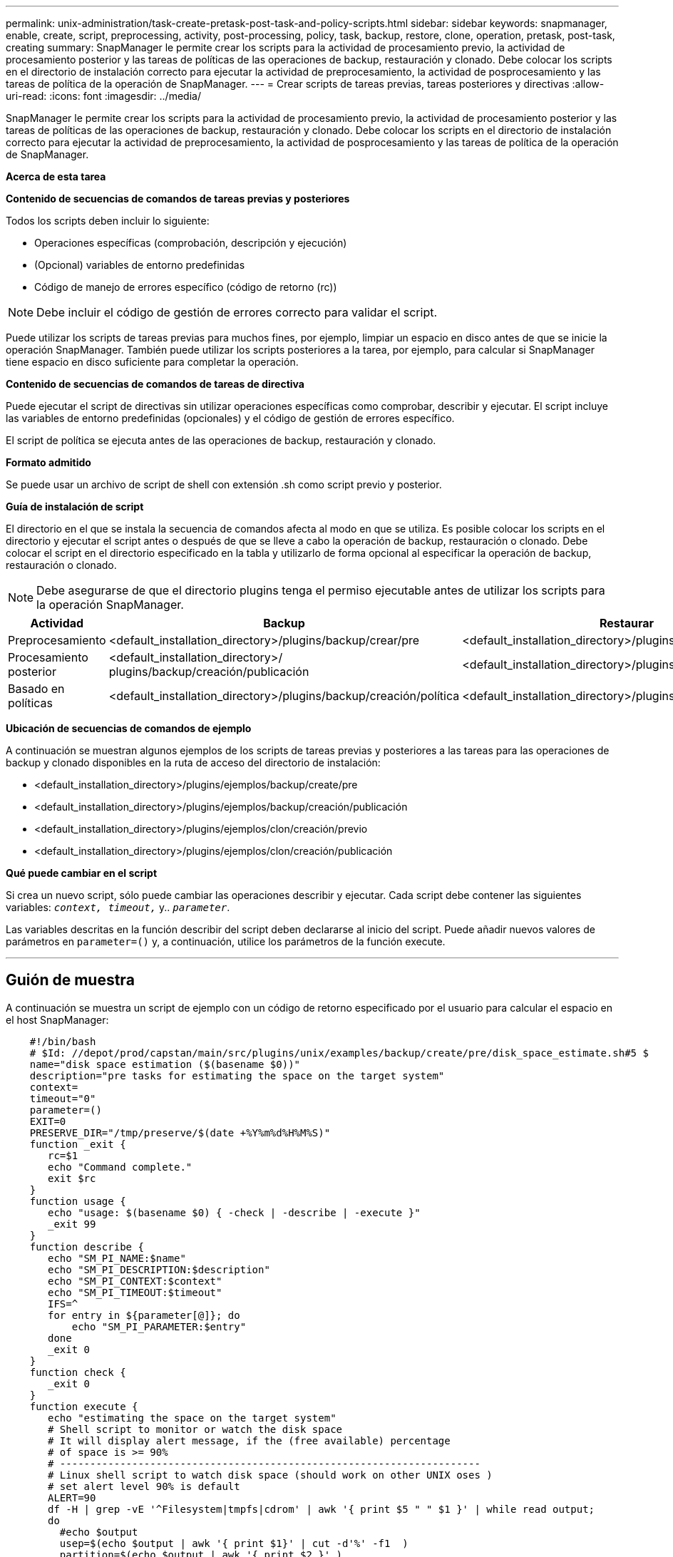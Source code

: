 ---
permalink: unix-administration/task-create-pretask-post-task-and-policy-scripts.html 
sidebar: sidebar 
keywords: snapmanager, enable, create, script, preprocessing, activity, post-processing, policy, task, backup, restore, clone, operation, pretask, post-task, creating 
summary: SnapManager le permite crear los scripts para la actividad de procesamiento previo, la actividad de procesamiento posterior y las tareas de políticas de las operaciones de backup, restauración y clonado. Debe colocar los scripts en el directorio de instalación correcto para ejecutar la actividad de preprocesamiento, la actividad de posprocesamiento y las tareas de política de la operación de SnapManager. 
---
= Crear scripts de tareas previas, tareas posteriores y directivas
:allow-uri-read: 
:icons: font
:imagesdir: ../media/


[role="lead"]
SnapManager le permite crear los scripts para la actividad de procesamiento previo, la actividad de procesamiento posterior y las tareas de políticas de las operaciones de backup, restauración y clonado. Debe colocar los scripts en el directorio de instalación correcto para ejecutar la actividad de preprocesamiento, la actividad de posprocesamiento y las tareas de política de la operación de SnapManager.

*Acerca de esta tarea*

*Contenido de secuencias de comandos de tareas previas y posteriores*

Todos los scripts deben incluir lo siguiente:

* Operaciones específicas (comprobación, descripción y ejecución)
* (Opcional) variables de entorno predefinidas
* Código de manejo de errores específico (código de retorno (rc))



NOTE: Debe incluir el código de gestión de errores correcto para validar el script.

Puede utilizar los scripts de tareas previas para muchos fines, por ejemplo, limpiar un espacio en disco antes de que se inicie la operación SnapManager. También puede utilizar los scripts posteriores a la tarea, por ejemplo, para calcular si SnapManager tiene espacio en disco suficiente para completar la operación.

*Contenido de secuencias de comandos de tareas de directiva*

Puede ejecutar el script de directivas sin utilizar operaciones específicas como comprobar, describir y ejecutar. El script incluye las variables de entorno predefinidas (opcionales) y el código de gestión de errores específico.

El script de política se ejecuta antes de las operaciones de backup, restauración y clonado.

*Formato admitido*

Se puede usar un archivo de script de shell con extensión .sh como script previo y posterior.

*Guía de instalación de script*

El directorio en el que se instala la secuencia de comandos afecta al modo en que se utiliza. Es posible colocar los scripts en el directorio y ejecutar el script antes o después de que se lleve a cabo la operación de backup, restauración o clonado. Debe colocar el script en el directorio especificado en la tabla y utilizarlo de forma opcional al especificar la operación de backup, restauración o clonado.


NOTE: Debe asegurarse de que el directorio plugins tenga el permiso ejecutable antes de utilizar los scripts para la operación SnapManager.

[cols="1a,3a,3a,3a"]
|===
| Actividad | Backup | Restaurar | Clonar 


 a| 
Preprocesamiento
 a| 
<default_installation_directory>/plugins/backup/crear/pre
 a| 
<default_installation_directory>/plugins/restore/create/pre
 a| 
<default_installation_directory>/plugins/clone/create/pre



 a| 
Procesamiento posterior
 a| 
<default_installation_directory>/ plugins/backup/creación/publicación
 a| 
<default_installation_directory>/plugins/restore/create/post
 a| 
<default_installation_directory>/plugins/clone/create/post



 a| 
Basado en políticas
 a| 
<default_installation_directory>/plugins/backup/creación/política
 a| 
<default_installation_directory>/plugins/restore/create/policy
 a| 
<default_installation_directory>/plugins/clone/create/policy

|===
*Ubicación de secuencias de comandos de ejemplo*

A continuación se muestran algunos ejemplos de los scripts de tareas previas y posteriores a las tareas para las operaciones de backup y clonado disponibles en la ruta de acceso del directorio de instalación:

* <default_installation_directory>/plugins/ejemplos/backup/create/pre
* <default_installation_directory>/plugins/ejemplos/backup/creación/publicación
* <default_installation_directory>/plugins/ejemplos/clon/creación/previo
* <default_installation_directory>/plugins/ejemplos/clon/creación/publicación


*Qué puede cambiar en el script*

Si crea un nuevo script, sólo puede cambiar las operaciones describir y ejecutar. Cada script debe contener las siguientes variables: `_context, timeout,_` y.. `_parameter_`.

Las variables descritas en la función describir del script deben declararse al inicio del script. Puede añadir nuevos valores de parámetros en `parameter=()` y, a continuación, utilice los parámetros de la función execute.

'''


== Guión de muestra

A continuación se muestra un script de ejemplo con un código de retorno especificado por el usuario para calcular el espacio en el host SnapManager:

[listing]
----

    #!/bin/bash
    # $Id: //depot/prod/capstan/main/src/plugins/unix/examples/backup/create/pre/disk_space_estimate.sh#5 $
    name="disk space estimation ($(basename $0))"
    description="pre tasks for estimating the space on the target system"
    context=
    timeout="0"
    parameter=()
    EXIT=0
    PRESERVE_DIR="/tmp/preserve/$(date +%Y%m%d%H%M%S)"
    function _exit {
       rc=$1
       echo "Command complete."
       exit $rc
    }
    function usage {
       echo "usage: $(basename $0) { -check | -describe | -execute }"
       _exit 99
    }
    function describe {
       echo "SM_PI_NAME:$name"
       echo "SM_PI_DESCRIPTION:$description"
       echo "SM_PI_CONTEXT:$context"
       echo "SM_PI_TIMEOUT:$timeout"
       IFS=^
       for entry in ${parameter[@]}; do
           echo "SM_PI_PARAMETER:$entry"
       done
       _exit 0
    }
    function check {
       _exit 0
    }
    function execute {
       echo "estimating the space on the target system"
       # Shell script to monitor or watch the disk space
       # It will display alert message, if the (free available) percentage
       # of space is >= 90%
       # ----------------------------------------------------------------------
       # Linux shell script to watch disk space (should work on other UNIX oses )
       # set alert level 90% is default
       ALERT=90
       df -H | grep -vE '^Filesystem|tmpfs|cdrom' | awk '{ print $5 " " $1 }' | while read output;
       do
         #echo $output
         usep=$(echo $output | awk '{ print $1}' | cut -d'%' -f1  )
         partition=$(echo $output | awk '{ print $2 }' )
       if [ $usep -ge $ALERT ]; then
           echo "Running out of space \"$partition ($usep%)\" on $(hostname) as on $(date)" |
       fi
       done
      _exit 0
     }
    function preserve {
        [ $# -ne 2 ] && return 1
        file=$1
        save=$(echo ${2:0:1} | tr [a-z] [A-Z])
        [ "$save" == "Y" ] || return 0
        if [ ! -d "$PRESERVE_DIR" ] ; then
           mkdir -p "$PRESERVE_DIR"
           if [ $? -ne 0 ] ; then
               echo "could not create directory [$PRESERVE_DIR]"
               return 1
           fi
        fi
        if [ -e "$file" ] ; then
            mv "$file" "$PRESERVE_DIR/."
        fi
        return $?
    }
    case $(echo $1 | tr [A-Z] [a-z]) in
        -check)    check
                  ;;
        -execute)  execute
                  ;;
        -describe) describe
                  ;;
     *)         echo "unknown option $1"
              usage
              ;;
     esac
----
'''